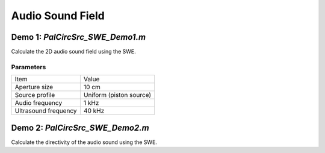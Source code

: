 Audio Sound Field
=======================

Demo 1: `PalCircSrc_SWE_Demo1.m`
------------------------------------------
Calculate the 2D audio sound field using the SWE.

Parameters
^^^^^^^^^^^^^^^^
============================== ==============================
Item                            Value
------------------------------ ------------------------------
Aperture size                   10 cm
Source profile                  Uniform (piston source)
Audio frequency                 1 kHz
Ultrasound frequency            40 kHz
============================== ==============================


Demo 2: `PalCircSrc_SWE_Demo2.m`
------------------------------------------
Calculate the directivity of the audio sound using the SWE.
